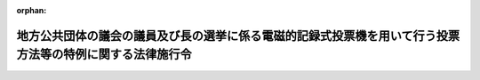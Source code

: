 .. _414CO0000000019_20160619_428CO0000000227:

:orphan:

==========================================================================================================
地方公共団体の議会の議員及び長の選挙に係る電磁的記録式投票機を用いて行う投票方法等の特例に関する法律施行令
==========================================================================================================

.. raw:: html
    
    
    <main id="contentsLaw" class="active">
    <div id="innerDocument" class="active">
    
    
    
    
    <div style="margin-bottom: 12px;">
    <div id="lawTitleNo" style="font-size: 1.067rem; font-weight: bold;" class="_shokanBoxParent">平成十四年政令第十九号<div class="_shokanBox"></div>
    <div class="_inyoBox" id="_inyo_"></div>
    </div>
    <div id="lawTitle" style="margin-left: 3rem; font-size: 1.5rem; font-weight: bold; line-height: 1.25em;" class="_shokanBoxParent">
    <span data-xpath="">地方公共団体の議会の議員及び長の選挙に係る電磁的記録式投票機を用いて行う投票方法等の特例に関する法律施行令</span><div class="_shokanBox" id="_shokan_"><div class="_shokanBtnIcons"></div></div>
    <div class="_inyoBox" id="_inyo_"></div>
    </div>
    </div><section id="EnactStatement" class="active EnactStatement"><div class="_div_EnactStatement _shokanBoxParent" style="text-indent: 1em;">
    <span data-xpath="">内閣は、地方公共団体の議会の議員及び長の選挙に係る電磁的記録式投票機を用いて行う投票方法等の特例に関する法律（平成十三年法律第百四十七号）第十三条及び第二十一条の規定に基づき、この政令を制定する。</span><div class="_shokanBox" id="_shokan_"><div class="_shokanBtnIcons"></div></div>
    <div class="_inyoBox" id="_inyo_"></div>
    </div></section><section id="MainProvision" class="active MainProvision"><section id="" class="active Article"><div style="margin-left: 1em; font-weight: bold;" class="_div_ArticleCaption _shokanBoxParent">
    <span data-xpath="">（選挙権を有しない者に係る通知の特例）</span><div class="_shokanBox" id="_shokan_"><div class="_shokanBtnIcons"></div></div>
    <div class="_inyoBox" id="_inyo_"></div>
    </div>
    <div style="margin-left: 1em; text-indent: -1em;" id="" class="_div_ArticleTitle _shokanBoxParent">
    <span style="font-weight: bold;">第一条</span>　<span data-xpath="">地方公共団体の議会の議員及び長の選挙に係る電磁的記録式投票機を用いて行う投票方法等の特例に関する法律（以下「法」という。）第十七条第一項から第三項までの規定により選挙権及び被選挙権を有しないこととなる者に係る公職選挙法施行令（昭和二十五年政令第八十九号）第一条の三の規定の適用については、同条第一項中「第二百五十二条」とあるのは「第二百五十二条、地方公共団体の議会の議員及び長の選挙に係る電磁的記録式投票機を用いて行う投票方法等の特例に関する法律（平成十三年法律第百四十七号）第十七条第一項から第三項まで」と、同条第二項中「第二百五十二条」とあるのは「第二百五十二条、地方公共団体の議会の議員及び長の選挙に係る電磁的記録式投票機を用いて行う投票方法等の特例に関する法律第十七条第一項から第三項まで」とする。</span><div class="_shokanBox" id="_shokan_"><div class="_shokanBtnIcons"></div></div>
    <div class="_inyoBox" id="_inyo_"></div>
    </div></section><section id="" class="active Article"><div style="margin-left: 1em; font-weight: bold;" class="_div_ArticleCaption _shokanBoxParent">
    <span data-xpath="">（投票の特例）</span><div class="_shokanBox" id="_shokan_"><div class="_shokanBtnIcons"></div></div>
    <div class="_inyoBox" id="_inyo_"></div>
    </div>
    <div style="margin-left: 1em; text-indent: -1em;" id="" class="_div_ArticleTitle _shokanBoxParent">
    <span style="font-weight: bold;">第二条</span>　<span data-xpath="">法第三条の規定による投票を行う選挙について、公職選挙法施行令第二十六条の三及び第二十六条の四の規定を適用する場合には、同令第二十六条の三中「法第五十六条」とあるのは「地方公共団体の議会の議員及び長の選挙に係る電磁的記録式投票機を用いて行う投票方法等の特例に関する法律（平成十三年法律第百四十七号）第八条の規定により読み替えて適用される法第五十六条」と、同令第二十六条の四中「法第五十六条」とあるのは「地方公共団体の議会の議員及び長の選挙に係る電磁的記録式投票機を用いて行う投票方法等の特例に関する法律第八条の規定により読み替えて適用される法第五十六条」とする。</span><div class="_shokanBox" id="_shokan_"><div class="_shokanBtnIcons"></div></div>
    <div class="_inyoBox" id="_inyo_"></div>
    </div>
    <div style="margin-left: 1em; text-indent: -1em;" class="_div_ParagraphSentence _shokanBoxParent">
    <span style="font-weight: bold;">２</span>　<span data-xpath="">法第三条及び第七条の規定による投票について、公職選挙法施行令第三十二条、第三十五条及び第四十四条の規定を適用する場合には、同令第三十二条の見出し中「投票記載の」とあるのは「電磁的記録式投票機を用いた投票を行う」と、同条中「投票の記載をする」とあるのは「電磁的記録式投票機を用いた投票（地方公共団体の議会の議員及び長の選挙に係る電磁的記録式投票機を用いて行う投票方法等の特例に関する法律第七条第一項に規定する電磁的記録式投票機を用いた投票をいう。以下同じ。）を行う」と、「その選挙人の投票の記載」とあるのは「電磁的記録式投票機（同法第二条第二号に規定する電磁的記録式投票機をいう。以下同じ。）の操作により公職の候補者のいずれが選択されたか」と、「投票用紙の交換」とあるのは「電磁的記録式投票機の不正な操作」と、同令第三十五条の見出し中「投票用紙の交付」とあるのは「電磁的記録式投票機を用いた投票」と、同条第一項中「投票用紙を交付しなければ」とあるのは「電磁的記録式投票機を用いた投票を行わせなければ」と、同条第二項中「投票用紙を交付すべき」とあるのは「電磁的記録式投票機を用いた投票を行わせるべき」と、「投票用紙を交付した」とあるのは「電磁的記録式投票機を用いた投票を行わせた」と、同令第四十四条の見出し中「投票箱」とあるのは「投票の電磁的記録媒体等」と、同条中「投票箱は、ふたを閉じた後」とあるのは「投票の電磁的記録媒体（地方公共団体の議会の議員及び長の選挙に係る電磁的記録式投票機を用いて行う投票方法等の特例に関する法律第四条第一項第五号に規定する投票の電磁的記録媒体をいう。以下同じ。）及び投票を複写した電磁的記録媒体（同法第十条第二項に規定する投票を複写した電磁的記録媒体をいう。以下同じ。）」とする。</span><div class="_shokanBox" id="_shokan_"><div class="_shokanBtnIcons"></div></div>
    <div class="_inyoBox" id="_inyo_"></div>
    </div>
    <div style="margin-left: 1em; text-indent: -1em;" class="_div_ParagraphSentence _shokanBoxParent">
    <span style="font-weight: bold;">３</span>　<span data-xpath="">電磁的記録式投票機は、できるだけ堅固な構造とし、かつ、当該電磁的記録式投票機には、投票の電磁的記録媒体が不正に取り出されることを防止するための錠を設けなければならない。</span><div class="_shokanBox" id="_shokan_"><div class="_shokanBtnIcons"></div></div>
    <div class="_inyoBox" id="_inyo_"></div>
    </div>
    <div style="margin-left: 1em; text-indent: -1em;" class="_div_ParagraphSentence _shokanBoxParent">
    <span style="font-weight: bold;">４</span>　<span data-xpath="">法第三条の規定による投票を行う選挙について、公職選挙法施行令第三十四条及び第四十三条の規定を適用する場合には、同令第三十四条中「投票箱を開き、」とあるのは「、投票箱を開き」と、「示さなければ」とあるのは「示し、かつ、電磁的記録式投票機を投票できる状態にしなければ」と、同令第四十三条中「法第五十三条第一項」とあるのは「地方公共団体の議会の議員及び長の選挙に係る電磁的記録式投票機を用いて行う投票方法等の特例に関する法律第八条の規定により読み替えて適用される法第五十三条第一項」とする。</span><div class="_shokanBox" id="_shokan_"><div class="_shokanBtnIcons"></div></div>
    <div class="_inyoBox" id="_inyo_"></div>
    </div>
    <div style="margin-left: 1em; text-indent: -1em;" class="_div_ParagraphSentence _shokanBoxParent">
    <span style="font-weight: bold;">５</span>　<span data-xpath="">法第八条の規定により読み替えて適用される公職選挙法（昭和二十五年法律第百号）第五十三条第一項の規定により電磁的記録式投票機を投票できない状態にした場合（期日前投票所を設ける期間の末日において、同法第四十八条の二第五項（法第八条の規定により読み替えて適用される場合に限る。）の規定により読み替えて適用される公職選挙法第五十三条第一項（法第八条の規定により読み替えて適用される場合に限る。）の規定により電磁的記録式投票機を投票できない状態にした場合を含む。）には、投票管理者は、投票の電磁的記録媒体を電磁的記録式投票機から取り出し、当該投票の電磁的記録媒体及び当該投票の電磁的記録媒体に係る投票を複写した電磁的記録媒体に封印をし、それぞれ別のできるだけ堅固な容器に入れて施錠しなければならない。</span><div class="_shokanBox" id="_shokan_"><div class="_shokanBtnIcons"></div></div>
    <div class="_inyoBox" id="_inyo_"></div>
    </div>
    <div style="margin-left: 1em; text-indent: -1em;" class="_div_ParagraphSentence _shokanBoxParent">
    <span style="font-weight: bold;">６</span>　<span data-xpath="">期日前投票所を設ける期間の末日の前日までの間において、公職選挙法第四十八条の二第五項（法第八条の規定により読み替えて適用される場合に限る。）の規定により読み替えて適用される公職選挙法第五十三条第一項（法第八条の規定により読み替えて適用される場合に限る。）の規定により電磁的記録式投票機を投票できない状態にした場合には、投票管理者は、投票の電磁的記録媒体の保管のため必要があると認めるときは、当該投票の電磁的記録媒体を電磁的記録式投票機から取り出し、当該投票の電磁的記録媒体及び当該投票の電磁的記録媒体に係る投票を複写した電磁的記録媒体に封印をし、それぞれ別のできるだけ堅固な容器に入れて施錠しなければならない。</span><div class="_shokanBox" id="_shokan_"><div class="_shokanBtnIcons"></div></div>
    <div class="_inyoBox" id="_inyo_"></div>
    </div>
    <div style="margin-left: 1em; text-indent: -1em;" class="_div_ParagraphSentence _shokanBoxParent">
    <span style="font-weight: bold;">７</span>　<span data-xpath="">法第三条の規定による投票を行う選挙について、公職選挙法施行令第四十六条第一項、第四十七条、第四十八条の三（同条の表第三十二条の項及び第四十四条の項に係る部分を除く。）、第四十九条の七（同条の表第三十一条第二項、第三十二条、第三十四条及び第四十条第一項の項（同令第三十二条に係る部分に限る。）及び第四十四条の項に係る部分を除く。）及び第四十九条の十一の規定を適用する場合には、次の表の上欄に掲げる同令の規定中同表の中欄に掲げる字句は、それぞれ同表の下欄に掲げる字句とする。</span><div class="_shokanBox" id="_shokan_"><div class="_shokanBtnIcons"></div></div>
    <div class="_inyoBox" id="_inyo_"></div>
    </div>
    <div class="_shokanBoxParent">
    <table class="Table" style="margin-left: 1em;">
    <tr class="TableRow">
    <td style="border-top: black solid 1px; border-bottom: black solid 1px; border-left: black solid 1px; border-right: black solid 1px;" class="col-pad"><div><span data-xpath="">第四十六条第一項及び第四十七条第一項</span></div></td>
    <td style="border-top: black solid 1px; border-bottom: black solid 1px; border-left: black solid 1px; border-right: black solid 1px;" class="col-pad"><div><span data-xpath="">法第五十六条</span></div></td>
    <td style="border-top: black solid 1px; border-bottom: black solid 1px; border-left: black solid 1px; border-right: black solid 1px;" class="col-pad"><div><span data-xpath="">地方公共団体の議会の議員及び長の選挙に係る電磁的記録式投票機を用いて行う投票方法等の特例に関する法律第八条の規定により読み替えて適用される法第五十六条</span></div></td>
    </tr>
    <tr class="TableRow">
    <td style="border-top: black solid 1px; border-bottom: black solid 1px; border-left: black solid 1px; border-right: black solid 1px;" class="col-pad"><div><span data-xpath="">第四十七条第二項</span></div></td>
    <td style="border-top: black solid 1px; border-bottom: black solid 1px; border-left: black solid 1px; border-right: black solid 1px;" class="col-pad"><div><span data-xpath="">投票箱</span></div></td>
    <td style="border-top: black solid 1px; border-bottom: black solid 1px; border-left: black solid 1px; border-right: black solid 1px;" class="col-pad"><div><span data-xpath="">投票箱、投票の電磁的記録媒体、投票を複写した電磁的記録媒体</span></div></td>
    </tr>
    <tr class="TableRow">
    <td style="border-top: black solid 1px; border-bottom: black solid 1px; border-left: black solid 1px; border-right: black solid 1px;" class="col-pad"><div><span data-xpath="">第四十八条の三の表第三十四条の項</span></div></td>
    <td style="border-top: black solid 1px; border-bottom: black solid 1px; border-left: black solid 1px; border-right: black solid 1px;" class="col-pad"><div><span data-xpath="">第三十四条</span></div></td>
    <td style="border-top: black solid 1px; border-bottom: black solid 1px; border-left: black solid 1px; border-right: black solid 1px;" class="col-pad"><div><span data-xpath="">地方公共団体の議会の議員及び長の選挙に係る電磁的記録式投票機を用いて行う投票方法等の特例に関する法律施行令（平成十四年政令第十九号）第二条第四項の規定により読み替えて適用される第三十四条</span></div></td>
    </tr>
    <tr class="TableRow">
    <td style="border-top: black solid 1px; border-bottom: black solid 1px; border-left: black solid 1px; border-right: black solid 1px;" class="col-pad"><div><span data-xpath="">第四十八条の三の表第四十三条の項上欄</span></div></td>
    <td style="border-top: black solid 1px; border-bottom: black solid 1px; border-left: black solid 1px; border-right: black solid 1px;" class="col-pad"><div><span data-xpath="">第四十三条</span></div></td>
    <td style="border-top: black solid 1px; border-bottom: black solid 1px; border-left: black solid 1px; border-right: black solid 1px;" class="col-pad"><div><span data-xpath="">地方公共団体の議会の議員及び長の選挙に係る電磁的記録式投票機を用いて行う投票方法等の特例に関する法律施行令第二条第四項の規定により読み替えて適用される第四十三条</span></div></td>
    </tr>
    <tr class="TableRow">
    <td style="border-top: black solid 1px; border-bottom: black solid 1px; border-left: black solid 1px; border-right: black solid 1px;" class="col-pad"><div><span data-xpath="">第四十八条の三の表第四十三条の項中欄</span></div></td>
    <td style="border-top: black solid 1px; border-bottom: black solid 1px; border-left: black solid 1px; border-right: black solid 1px;" class="col-pad"><div><span data-xpath="">第五十三条第一項</span></div></td>
    <td style="border-top: black solid 1px; border-bottom: black solid 1px; border-left: black solid 1px; border-right: black solid 1px;" class="col-pad"><div><span data-xpath="">地方公共団体の議会の議員及び長の選挙に係る電磁的記録式投票機を用いて行う投票方法等の特例に関する法律第八条の規定により読み替えて適用される法第五十三条第一項</span></div></td>
    </tr>
    <tr class="TableRow">
    <td style="border-top: black solid 1px; border-bottom: black solid 1px; border-left: black solid 1px; border-right: black solid 1px;" class="col-pad" rowspan="2" colspan="1"><div><span data-xpath="">第四十八条の三の表第四十三条の項下欄</span></div></td>
    <td style="border-top: black solid 1px; border-bottom: black solid 1px; border-left: black solid 1px; border-right: black solid 1px;" class="col-pad"><div><span data-xpath="">第四十一条の二第五項</span></div></td>
    <td style="border-top: black solid 1px; border-bottom: black solid 1px; border-left: black solid 1px; border-right: black solid 1px;" class="col-pad"><div><span data-xpath="">法第四十一条の二第五項</span></div></td>
    </tr>
    <tr class="TableRow">
    <td style="border-top: black solid 1px; border-bottom: black solid 1px; border-left: black solid 1px; border-right: black solid 1px;" class="col-pad"><div><span data-xpath="">第五十三条第一項</span></div></td>
    <td style="border-top: black solid 1px; border-bottom: black solid 1px; border-left: black solid 1px; border-right: black solid 1px;" class="col-pad"><div><span data-xpath="">第五十三条第一項（地方公共団体の議会の議員及び長の選挙に係る電磁的記録式投票機を用いて行う投票方法等の特例に関する法律第八条の規定により読み替えて適用される場合に限る。）</span></div></td>
    </tr>
    <tr class="TableRow">
    <td style="border-top: black solid 1px; border-bottom: black solid 1px; border-left: black solid 1px; border-right: black solid 1px;" class="col-pad"><div><span data-xpath="">第四十九条の七の表第三十一条第二項、第三十二条、第三十四条及び第四十条第一項の項</span></div></td>
    <td style="border-top: black solid 1px; border-bottom: black solid 1px; border-left: black solid 1px; border-right: black solid 1px;" class="col-pad"><div><span data-xpath="">第三十四条及び第四十条第一項</span></div></td>
    <td style="border-top: black solid 1px; border-bottom: black solid 1px; border-left: black solid 1px; border-right: black solid 1px;" class="col-pad"><div><span data-xpath="">第四十条第一項及び地方公共団体の議会の議員及び長の選挙に係る電磁的記録式投票機を用いて行う投票方法等の特例に関する法律施行令第二条第四項の規定により読み替えて適用される第三十四条</span></div></td>
    </tr>
    <tr class="TableRow">
    <td style="border-top: black solid 1px; border-bottom: black solid 1px; border-left: black solid 1px; border-right: black solid 1px;" class="col-pad"><div><span data-xpath="">第四十九条の七の表第四十三条の項上欄</span></div></td>
    <td style="border-top: black solid 1px; border-bottom: black solid 1px; border-left: black solid 1px; border-right: black solid 1px;" class="col-pad"><div><span data-xpath="">第四十三条</span></div></td>
    <td style="border-top: black solid 1px; border-bottom: black solid 1px; border-left: black solid 1px; border-right: black solid 1px;" class="col-pad"><div><span data-xpath="">地方公共団体の議会の議員及び長の選挙に係る電磁的記録式投票機を用いて行う投票方法等の特例に関する法律施行令第二条第四項の規定により読み替えて適用される第四十三条</span></div></td>
    </tr>
    <tr class="TableRow">
    <td style="border-top: black solid 1px; border-bottom: black solid 1px; border-left: black solid 1px; border-right: black solid 1px;" class="col-pad"><div><span data-xpath="">第四十九条の七の表第四十三条の項中欄</span></div></td>
    <td style="border-top: black solid 1px; border-bottom: black solid 1px; border-left: black solid 1px; border-right: black solid 1px;" class="col-pad"><div><span data-xpath="">第五十三条第一項</span></div></td>
    <td style="border-top: black solid 1px; border-bottom: black solid 1px; border-left: black solid 1px; border-right: black solid 1px;" class="col-pad"><div><span data-xpath="">地方公共団体の議会の議員及び長の選挙に係る電磁的記録式投票機を用いて行う投票方法等の特例に関する法律第八条の規定により読み替えて適用される法第五十三条第一項</span></div></td>
    </tr>
    <tr class="TableRow">
    <td style="border-top: black solid 1px; border-bottom: black solid 1px; border-left: black solid 1px; border-right: black solid 1px;" class="col-pad" rowspan="2" colspan="1"><div><span data-xpath="">第四十九条の七の表第四十三条の項下欄</span></div></td>
    <td style="border-top: black solid 1px; border-bottom: black solid 1px; border-left: black solid 1px; border-right: black solid 1px;" class="col-pad"><div><span data-xpath="">第四十八条の二第五項</span></div></td>
    <td style="border-top: black solid 1px; border-bottom: black solid 1px; border-left: black solid 1px; border-right: black solid 1px;" class="col-pad"><div><span data-xpath="">法第四十八条の二第五項（地方公共団体の議会の議員及び長の選挙に係る電磁的記録式投票機を用いて行う投票方法等の特例に関する法律第八条の規定により読み替えて適用される場合に限る。）</span></div></td>
    </tr>
    <tr class="TableRow">
    <td style="border-top: black solid 1px; border-bottom: black solid 1px; border-left: black solid 1px; border-right: black solid 1px;" class="col-pad"><div><span data-xpath="">第五十三条第一項</span></div></td>
    <td style="border-top: black solid 1px; border-bottom: black solid 1px; border-left: black solid 1px; border-right: black solid 1px;" class="col-pad"><div><span data-xpath="">第五十三条第一項（地方公共団体の議会の議員及び長の選挙に係る電磁的記録式投票機を用いて行う投票方法等の特例に関する法律第八条の規定により読み替えて適用される場合に限る。）</span></div></td>
    </tr>
    <tr class="TableRow">
    <td style="border-top: black solid 1px; border-bottom: black solid 1px; border-left: black solid 1px; border-right: black solid 1px;" class="col-pad" rowspan="5" colspan="1"><div><span data-xpath="">第四十九条の十一</span></div></td>
    <td style="border-top: black solid 1px; border-bottom: black solid 1px; border-left: black solid 1px; border-right: black solid 1px;" class="col-pad"><div><span data-xpath="">第四十八条の二第五項</span></div></td>
    <td style="border-top: black solid 1px; border-bottom: black solid 1px; border-left: black solid 1px; border-right: black solid 1px;" class="col-pad"><div><span data-xpath="">第四十八条の二第五項（地方公共団体の議会の議員及び長の選挙に係る電磁的記録式投票機を用いて行う投票方法等の特例に関する法律第八条の規定により読み替えて適用される場合に限る。）</span></div></td>
    </tr>
    <tr class="TableRow">
    <td style="border-top: black solid 1px; border-bottom: black solid 1px; border-left: black solid 1px; border-right: black solid 1px;" class="col-pad"><div><span data-xpath="">第五十五条</span></div></td>
    <td style="border-top: black solid 1px; border-bottom: black solid 1px; border-left: black solid 1px; border-right: black solid 1px;" class="col-pad"><div><span data-xpath="">第五十五条（地方公共団体の議会の議員及び長の選挙に係る電磁的記録式投票機を用いて行う投票方法等の特例に関する法律第八条の規定により読み替えて適用される場合に限る。）（以下この条において「読替え後の法第五十五条」という。）</span></div></td>
    </tr>
    <tr class="TableRow">
    <td style="border-top: black solid 1px; border-bottom: black solid 1px; border-left: black solid 1px; border-right: black solid 1px;" class="col-pad"><div><span data-xpath="">同条</span></div></td>
    <td style="border-top: black solid 1px; border-bottom: black solid 1px; border-left: black solid 1px; border-right: black solid 1px;" class="col-pad"><div><span data-xpath="">読替え後の法第五十五条</span></div></td>
    </tr>
    <tr class="TableRow">
    <td style="border-top: black solid 1px; border-bottom: black solid 1px; border-left: black solid 1px; border-right: black solid 1px;" class="col-pad"><div><span data-xpath="">第四十三条</span></div></td>
    <td style="border-top: black solid 1px; border-bottom: black solid 1px; border-left: black solid 1px; border-right: black solid 1px;" class="col-pad"><div><span data-xpath="">第四十三条（地方公共団体の議会の議員及び長の選挙に係る電磁的記録式投票機を用いて行う投票方法等の特例に関する法律施行令第二条第四項の規定により読み替えて適用される場合に限る。）</span></div></td>
    </tr>
    <tr class="TableRow">
    <td style="border-top: black solid 1px; border-bottom: black solid 1px; border-left: black solid 1px; border-right: black solid 1px;" class="col-pad"><div><span data-xpath="">鍵</span></div></td>
    <td style="border-top: black solid 1px; border-bottom: black solid 1px; border-left: black solid 1px; border-right: black solid 1px;" class="col-pad"><div><span data-xpath="">鍵及び同令第二条第五項に規定する容器の鍵（同条第六項の規定により投票の電磁的記録媒体を保管する場合には、同条第五項に規定する容器の鍵及び同条第六項に規定する容器の鍵）</span></div></td>
    </tr>
    </table>
    <div class="_shokanBox"></div>
    <div class="_inyoBox"></div>
    </div>
    <div style="margin-left: 1em; text-indent: -1em;" class="_div_ParagraphSentence _shokanBoxParent">
    <span style="font-weight: bold;">８</span>　<span data-xpath="">法第三条及び第七条の規定による投票について、公職選挙法施行令第四十八条の三（同条の表第三十二条の項及び第四十四条の項に係る部分に限る。）及び第四十九条の七（同条の表第三十一条第二項、第三十二条、第三十四条及び第四十条第一項の項（同令第三十二条に係る部分に限る。）及び第四十四条の項に係る部分に限る。）の規定を適用する場合には、次の表の上欄に掲げる同令の規定中同表の中欄に掲げる字句は、それぞれ同表の下欄に掲げる字句とする。</span><div class="_shokanBox" id="_shokan_"><div class="_shokanBtnIcons"></div></div>
    <div class="_inyoBox" id="_inyo_"></div>
    </div>
    <div class="_shokanBoxParent">
    <table class="Table" style="margin-left: 1em;">
    <tr class="TableRow">
    <td style="border-top: black solid 1px; border-bottom: black solid 1px; border-left: black solid 1px; border-right: black solid 1px;" class="col-pad"><div><span data-xpath="">第四十八条の三の表第三十二条の項</span></div></td>
    <td style="border-top: black solid 1px; border-bottom: black solid 1px; border-left: black solid 1px; border-right: black solid 1px;" class="col-pad"><div><span data-xpath="">第三十二条</span></div></td>
    <td style="border-top: black solid 1px; border-bottom: black solid 1px; border-left: black solid 1px; border-right: black solid 1px;" class="col-pad"><div><span data-xpath="">地方公共団体の議会の議員及び長の選挙に係る電磁的記録式投票機を用いて行う投票方法等の特例に関する法律施行令（平成十四年政令第十九号）第二条第二項の規定により読み替えて適用される第三十二条</span></div></td>
    </tr>
    <tr class="TableRow">
    <td style="border-top: black solid 1px; border-bottom: black solid 1px; border-left: black solid 1px; border-right: black solid 1px;" class="col-pad"><div><span data-xpath="">第四十八条の三の表第四十四条の項</span></div></td>
    <td style="border-top: black solid 1px; border-bottom: black solid 1px; border-left: black solid 1px; border-right: black solid 1px;" class="col-pad"><div><span data-xpath="">第四十四条</span></div></td>
    <td style="border-top: black solid 1px; border-bottom: black solid 1px; border-left: black solid 1px; border-right: black solid 1px;" class="col-pad"><div><span data-xpath="">地方公共団体の議会の議員及び長の選挙に係る電磁的記録式投票機を用いて行う投票方法等の特例に関する法律施行令第二条第二項の規定により読み替えて適用される第四十四条</span></div></td>
    </tr>
    <tr class="TableRow">
    <td style="border-top: black solid 1px; border-bottom: black solid 1px; border-left: black solid 1px; border-right: black solid 1px;" class="col-pad"><div><span data-xpath="">第四十九条の七の表第三十一条第二項、第三十二条、第三十四条及び第四十条第一項の項</span></div></td>
    <td style="border-top: black solid 1px; border-bottom: black solid 1px; border-left: black solid 1px; border-right: black solid 1px;" class="col-pad"><div><span data-xpath="">第三十二条</span></div></td>
    <td style="border-top: black solid 1px; border-bottom: black solid 1px; border-left: black solid 1px; border-right: black solid 1px;" class="col-pad"><div><span data-xpath="">地方公共団体の議会の議員及び長の選挙に係る電磁的記録式投票機を用いて行う投票方法等の特例に関する法律施行令第二条第二項の規定により読み替えて適用される第三十二条</span></div></td>
    </tr>
    <tr class="TableRow">
    <td style="border-top: black solid 1px; border-bottom: black solid 1px; border-left: black solid 1px; border-right: black solid 1px;" class="col-pad" rowspan="2" colspan="1"><div><span data-xpath="">第四十九条の七の表第四十四条の項</span></div></td>
    <td style="border-top: black solid 1px; border-bottom: black solid 1px; border-left: black solid 1px; border-right: black solid 1px;" class="col-pad"><div><span data-xpath="">第四十四条</span></div></td>
    <td style="border-top: black solid 1px; border-bottom: black solid 1px; border-left: black solid 1px; border-right: black solid 1px;" class="col-pad"><div><span data-xpath="">地方公共団体の議会の議員及び長の選挙に係る電磁的記録式投票機を用いて行う投票方法等の特例に関する法律施行令第二条第二項の規定により読み替えて適用される第四十四条</span></div></td>
    </tr>
    <tr class="TableRow">
    <td style="border-top: black solid 1px; border-bottom: black solid 1px; border-left: black solid 1px; border-right: black solid 1px;" class="col-pad"><div><span data-xpath="">投票箱</span></div></td>
    <td style="border-top: black solid 1px; border-bottom: black solid 1px; border-left: black solid 1px; border-right: black solid 1px;" class="col-pad"><div><span data-xpath="">投票の電磁的記録媒体及び投票を複写した電磁的記録媒体</span></div></td>
    </tr>
    </table>
    <div class="_shokanBox"></div>
    <div class="_inyoBox"></div>
    </div></section><section id="" class="active Article"><div style="margin-left: 1em; font-weight: bold;" class="_div_ArticleCaption _shokanBoxParent">
    <span data-xpath="">（記号式投票による選挙における投票の記載方法の特例）</span><div class="_shokanBox" id="_shokan_"><div class="_shokanBtnIcons"></div></div>
    <div class="_inyoBox" id="_inyo_"></div>
    </div>
    <div style="margin-left: 1em; text-indent: -1em;" id="" class="_div_ArticleTitle _shokanBoxParent">
    <span style="font-weight: bold;">第三条</span>　<span data-xpath="">法第三条第二項又は第三項の規定による投票を行う選挙について、公職選挙法施行令第四十九条の三の規定を適用する場合においては、同条中「法第四十六条の二第一項」とあるのは、「地方公共団体の議会の議員及び長の選挙に係る電磁的記録式投票機を用いて行う投票方法等の特例に関する法律第三条第二項又は第三項の規定により読み替えて適用される法第四十六条の二第一項」とする。</span><div class="_shokanBox" id="_shokan_"><div class="_shokanBtnIcons"></div></div>
    <div class="_inyoBox" id="_inyo_"></div>
    </div></section><section id="" class="active Article"><div style="margin-left: 1em; font-weight: bold;" class="_div_ArticleCaption _shokanBoxParent">
    <span data-xpath="">（開票の特例）</span><div class="_shokanBox" id="_shokan_"><div class="_shokanBtnIcons"></div></div>
    <div class="_inyoBox" id="_inyo_"></div>
    </div>
    <div style="margin-left: 1em; text-indent: -1em;" id="" class="_div_ArticleTitle _shokanBoxParent">
    <span style="font-weight: bold;">第四条</span>　<span data-xpath="">法第三条及び第七条の規定による投票については、公職選挙法施行令第七十二条の規定は適用しない。</span><div class="_shokanBox" id="_shokan_"><div class="_shokanBtnIcons"></div></div>
    <div class="_inyoBox" id="_inyo_"></div>
    </div>
    <div style="margin-left: 1em; text-indent: -1em;" class="_div_ParagraphSentence _shokanBoxParent">
    <span style="font-weight: bold;">２</span>　<span data-xpath="">法第九条第四項の規定により投票の電磁的記録媒体に記録された投票を電子計算機を用いて集計する場合（法第十条第二項の規定により投票を複写した電磁的記録媒体を使用する場合を含む。）には、開票管理者は、投票所（共通投票所を含む。第七条第一項及び第二項において同じ。）、期日前投票所、電磁的記録式投票機又は電磁的記録媒体ごとの各公職の候補者の得票数を表示しない方法により計算しなければならない。</span><div class="_shokanBox" id="_shokan_"><div class="_shokanBtnIcons"></div></div>
    <div class="_inyoBox" id="_inyo_"></div>
    </div>
    <div style="margin-left: 1em; text-indent: -1em;" class="_div_ParagraphSentence _shokanBoxParent">
    <span style="font-weight: bold;">３</span>　<span data-xpath="">法第三条の規定による投票を行う選挙について、公職選挙法施行令第七十条第二項、第七十三条、第七十四条、第七十五条第一項及び第七十六条第一項の規定を適用する場合には、同令第七十条第二項中「同条第八項」とあるのは「地方公共団体の議会の議員及び長の選挙に係る電磁的記録式投票機を用いて行う投票方法等の特例に関する法律第十二条の規定により読み替えて適用される法第八十六条の四第八項」と、同令第七十三条中「前条」とあるのは「地方公共団体の議会の議員及び長の選挙に係る電磁的記録式投票機を用いて行う投票方法等の特例に関する法律第九条第五項」と、同令第七十四条中「法第六十六条第三項の規定による投票の点検の結果の」とあるのは「地方公共団体の議会の議員及び長の選挙に係る電磁的記録式投票機を用いて行う投票方法等の特例に関する法律第九条第五項の規定による」と、同令第七十五条第一項中「法第六十六条第三項」とあるのは「地方公共団体の議会の議員及び長の選挙に係る電磁的記録式投票機を用いて行う投票方法等の特例に関する法律第九条第五項」と、同令第七十六条第一項中「入れ、」とあるのは「入れ、当該封筒並びに投票の電磁的記録媒体及び投票を複写した電磁的記録媒体に」とする。</span><div class="_shokanBox" id="_shokan_"><div class="_shokanBtnIcons"></div></div>
    <div class="_inyoBox" id="_inyo_"></div>
    </div></section><section id="" class="active Article"><div style="margin-left: 1em; font-weight: bold;" class="_div_ArticleCaption _shokanBoxParent">
    <span data-xpath="">（選挙会の特例）</span><div class="_shokanBox" id="_shokan_"><div class="_shokanBtnIcons"></div></div>
    <div class="_inyoBox" id="_inyo_"></div>
    </div>
    <div style="margin-left: 1em; text-indent: -1em;" id="" class="_div_ArticleTitle _shokanBoxParent">
    <span style="font-weight: bold;">第五条</span>　<span data-xpath="">法第三条の規定による投票を行う選挙について、公職選挙法施行令第八十三条の二及び第八十四条の規定を適用する場合においては、同令第八十三条の二中「法第七十九条第一項」とあるのは「地方公共団体の議会の議員及び長の選挙に係る電磁的記録式投票機を用いて行う投票方法等の特例に関する法律第十一条の規定により読み替えて適用される法第七十九条第一項」と、同令第八十四条中「法第八十条又は第八十一条第二項若しくは第三項（同条第二項及び第三項の規定を同条第四項において準用する場合を含む。）」とあるのは「地方公共団体の議会の議員及び長の選挙に係る電磁的記録式投票機を用いて行う投票方法等の特例に関する法律第十一条の規定により読み替えて適用される法第八十条」とする。</span><div class="_shokanBox" id="_shokan_"><div class="_shokanBtnIcons"></div></div>
    <div class="_inyoBox" id="_inyo_"></div>
    </div></section><section id="" class="active Article"><div style="margin-left: 1em; font-weight: bold;" class="_div_ArticleCaption _shokanBoxParent">
    <span data-xpath="">（通称使用等の特例）</span><div class="_shokanBox" id="_shokan_"><div class="_shokanBtnIcons"></div></div>
    <div class="_inyoBox" id="_inyo_"></div>
    </div>
    <div style="margin-left: 1em; text-indent: -1em;" id="" class="_div_ArticleTitle _shokanBoxParent">
    <span style="font-weight: bold;">第六条</span>　<span data-xpath="">法第三条の規定による投票を行う選挙について、公職選挙法施行令第八十九条第五項の規定を適用する場合においては、同項中「法第四十六条の二第一項」とあるのは「地方公共団体の議会の議員及び長の選挙に係る電磁的記録式投票機を用いて行う投票方法等の特例に関する法律第三条第二項又は第三項の規定により読み替えて適用される法第四十六条の二第一項」と、「並びに法第百七十五条第一項及び第二項の掲示」とあるのは「、法第百七十五条第一項及び第二項の掲示並びに地方公共団体の議会の議員及び長の選挙に係る電磁的記録式投票機を用いて行う投票方法等の特例に関する法律第五条の電磁的記録式投票機の表示」とする。</span><div class="_shokanBox" id="_shokan_"><div class="_shokanBtnIcons"></div></div>
    <div class="_inyoBox" id="_inyo_"></div>
    </div></section><section id="" class="active Article"><div style="margin-left: 1em; font-weight: bold;" class="_div_ArticleCaption _shokanBoxParent">
    <span data-xpath="">（公職の候補者等が死亡した場合等における電磁的記録式投票機の取扱い等）</span><div class="_shokanBox" id="_shokan_"><div class="_shokanBtnIcons"></div></div>
    <div class="_inyoBox" id="_inyo_"></div>
    </div>
    <div style="margin-left: 1em; text-indent: -1em;" id="" class="_div_ArticleTitle _shokanBoxParent">
    <span style="font-weight: bold;">第七条</span>　<span data-xpath="">当該選挙に関する事務を管理する選挙管理委員会は、法第三条の規定による投票を行う選挙の次の各号に掲げる区分に応じ、当該各号に定める場合で当該選挙の当日に使用する電磁的記録式投票機から当該死亡し、届出を却下され、又は公職の候補者たることを辞したものとみなされた者に関する表示を投票所を開く時刻までに消除することが困難であると認めるときは、当該電磁的記録式投票機をそのまま使用させることができる。</span><div class="_shokanBox" id="_shokan_"><div class="_shokanBtnIcons"></div></div>
    <div class="_inyoBox" id="_inyo_"></div>
    </div>
    <div id="" style="margin-left: 2em; text-indent: -1em;" class="_div_ItemSentence _shokanBoxParent">
    <span style="font-weight: bold;">一</span>　<span data-xpath="">次号に掲げる選挙以外の選挙</span>　<span data-xpath="">法第十二条の規定により読み替えて適用される公職選挙法第八十六条の四第五項の期間、同条第六項の期間（当該期間の経過した後に同条第七項に規定する事由が生じた場合における当該期間を除く。）又は同条第八項の期間が経過した後に公職の候補者が、死亡し、同条第九項の規定により届出を却下され、又は同法第九十一条第二項若しくは第百三条第四項の規定により公職の候補者たることを辞したものとみなされた場合</span><div class="_shokanBox" id="_shokan_"><div class="_shokanBtnIcons"></div></div>
    <div class="_inyoBox" id="_inyo_"></div>
    </div>
    <div id="" style="margin-left: 2em; text-indent: -1em;" class="_div_ItemSentence _shokanBoxParent">
    <span style="font-weight: bold;">二</span>　<span data-xpath="">法第三条第二項又は第三項の規定により読み替えて適用される公職選挙法第四十六条の二第一項の規定による投票を行う選挙</span>　<span data-xpath="">公職選挙法施行令第四十九条の五第一項前段又は後段（同条第三項において準用する場合を含む。）に規定する場合</span><div class="_shokanBox" id="_shokan_"><div class="_shokanBtnIcons"></div></div>
    <div class="_inyoBox" id="_inyo_"></div>
    </div>
    <div style="margin-left: 1em; text-indent: -1em;" class="_div_ParagraphSentence _shokanBoxParent">
    <span style="font-weight: bold;">２</span>　<span data-xpath="">前項の規定により、死亡し、届出を却下され、又は公職の候補者たることを辞したものとみなされた者に関する表示を消除せずに電磁的記録式投票機をそのまま使用する場合においては、市町村の選挙管理委員会（地方自治法（昭和二十二年法律第六十七号）第二百五十二条の十九第一項の指定都市においては、区又は総合区の選挙管理委員会）は、当該選挙の当日、投票所内の電磁的記録式投票機を用いた投票を行う場所その他選挙人の見やすい適当な箇所に、当該選挙に関する事務を管理する選挙管理委員会の定めるところにより、死亡し、届出を却下され、又は公職の候補者たることを辞したものとみなされた者がある旨の掲示をしなければならない。</span><div class="_shokanBox" id="_shokan_"><div class="_shokanBtnIcons"></div></div>
    <div class="_inyoBox" id="_inyo_"></div>
    </div>
    <div style="margin-left: 1em; text-indent: -1em;" class="_div_ParagraphSentence _shokanBoxParent">
    <span style="font-weight: bold;">３</span>　<span data-xpath="">前二項の規定は、公職選挙法第四十八条の二第一項の規定による投票に使用する電磁的記録式投票機の取扱い及び期日前投票所における掲示について準用する。</span><span data-xpath="">この場合において、第一項中「場合で当該選挙の当日に使用する電磁的記録式投票機から当該死亡し、届出を却下され、又は公職の候補者たることを辞したものとみなされた者に関する表示を投票所を開く時刻までに消除することが困難であると認めるときは、当該」とあるのは「場合においては、現に使用している」と、前項中「当該選挙の当日、投票所」とあるのは「できるだけ速やかに、期日前投票所」と読み替えるものとする。</span><div class="_shokanBox" id="_shokan_"><div class="_shokanBtnIcons"></div></div>
    <div class="_inyoBox" id="_inyo_"></div>
    </div></section><section id="" class="active Article"><div style="margin-left: 1em; font-weight: bold;" class="_div_ArticleCaption _shokanBoxParent">
    <span data-xpath="">（電磁的記録式投票機を用いた投票を行わない期間）</span><div class="_shokanBox" id="_shokan_"><div class="_shokanBtnIcons"></div></div>
    <div class="_inyoBox" id="_inyo_"></div>
    </div>
    <div style="margin-left: 1em; text-indent: -1em;" id="" class="_div_ArticleTitle _shokanBoxParent">
    <span style="font-weight: bold;">第七条の二</span>　<span data-xpath="">法第十三条の二に規定する政令で定める期間は、法第三条の規定による投票を行う選挙の次の各号に掲げる区分に応じ、当該各号に定める期間とする。</span><div class="_shokanBox" id="_shokan_"><div class="_shokanBtnIcons"></div></div>
    <div class="_inyoBox" id="_inyo_"></div>
    </div>
    <div id="" style="margin-left: 2em; text-indent: -1em;" class="_div_ItemSentence _shokanBoxParent">
    <span style="font-weight: bold;">一</span>　<span data-xpath="">次号に掲げる選挙以外の選挙</span>　<span data-xpath="">当該選挙に関する事務を管理する選挙管理委員会が法第十二条の規定により読み替えて適用される公職選挙法第八十六条の四第五項に規定する事由が生じたことを知ったときから同項の期間の末日までの期間、当該選挙に関する事務を管理する選挙管理委員会が同条第六項に規定する事由が生じたことを知ったときから同項の期間の末日までの期間又は同条第八項の期間</span><div class="_shokanBox" id="_shokan_"><div class="_shokanBtnIcons"></div></div>
    <div class="_inyoBox" id="_inyo_"></div>
    </div>
    <div id="" style="margin-left: 2em; text-indent: -1em;" class="_div_ItemSentence _shokanBoxParent">
    <span style="font-weight: bold;">二</span>　<span data-xpath="">法第三条第二項又は第三項の規定により読み替えて適用される公職選挙法第四十六条の二第一項の規定による投票を行う選挙</span>　<span data-xpath="">当該選挙に関する事務を管理する選挙管理委員会が同条第二項の規定により読み替えて適用される同法第八十六条の四第五項に規定する事由が生じたことを知ったときから同項の期間の末日までの期間又は同条第八項の期間</span><div class="_shokanBox" id="_shokan_"><div class="_shokanBtnIcons"></div></div>
    <div class="_inyoBox" id="_inyo_"></div>
    </div></section><section id="" class="active Article"><div style="margin-left: 1em; font-weight: bold;" class="_div_ArticleCaption _shokanBoxParent">
    <span data-xpath="">（同時選挙等の特例）</span><div class="_shokanBox" id="_shokan_"><div class="_shokanBtnIcons"></div></div>
    <div class="_inyoBox" id="_inyo_"></div>
    </div>
    <div style="margin-left: 1em; text-indent: -1em;" id="" class="_div_ArticleTitle _shokanBoxParent">
    <span style="font-weight: bold;">第八条</span>　<span data-xpath="">法第三条の規定による投票を行う選挙について、公職選挙法施行令第百六条及び第百七条の規定を適用する場合においては、これらの規定中「法第七十九条」とあるのは、「地方公共団体の議会の議員及び長の選挙に係る電磁的記録式投票機を用いて行う投票方法等の特例に関する法律第十一条の規定により読み替えて適用される法第七十九条」とする。</span><div class="_shokanBox" id="_shokan_"><div class="_shokanBtnIcons"></div></div>
    <div class="_inyoBox" id="_inyo_"></div>
    </div></section><section id="" class="active Article"><div style="margin-left: 1em; font-weight: bold;" class="_div_ArticleCaption _shokanBoxParent">
    <span data-xpath="">（雑則）</span><div class="_shokanBox" id="_shokan_"><div class="_shokanBtnIcons"></div></div>
    <div class="_inyoBox" id="_inyo_"></div>
    </div>
    <div style="margin-left: 1em; text-indent: -1em;" id="" class="_div_ArticleTitle _shokanBoxParent">
    <span style="font-weight: bold;">第九条</span>　<span data-xpath="">法第三条の規定による投票を行う選挙について、公職選挙法施行令第百三十八条、第百四十一条の二第一項及び第百四十六条第二項の規定を適用する場合においては、同令第百三十八条中「この政令」とあるのは「この政令及び地方公共団体の議会の議員及び長の選挙に係る電磁的記録式投票機を用いて行う投票方法等の特例に関する法律施行令」と、同令第百四十一条の二第一項中「第七十一条、第百三十条第二項」とあるのは「第百三十条第二項」と、「第百七十五条」とあるのは「第百七十五条第一項から第七項まで」と、「第二百七十条の二」とあるのは「第二百七十条の二並びに地方公共団体の議会の議員及び長の選挙に係る電磁的記録式投票機を用いて行う投票方法等の特例に関する法律第九条第一項の規定により読み替えて適用される法第七十一条」と、同令第百四十六条第二項中「法第六十六条第三項」とあるのは「地方公共団体の議会の議員及び長の選挙に係る電磁的記録式投票機を用いて行う投票方法等の特例に関する法律第九条第五項」とする。</span><div class="_shokanBox" id="_shokan_"><div class="_shokanBtnIcons"></div></div>
    <div class="_inyoBox" id="_inyo_"></div>
    </div></section><section id="" class="active Article"><div style="margin-left: 1em; font-weight: bold;" class="_div_ArticleCaption _shokanBoxParent">
    <span data-xpath="">（事務の区分）</span><div class="_shokanBox" id="_shokan_"><div class="_shokanBtnIcons"></div></div>
    <div class="_inyoBox" id="_inyo_"></div>
    </div>
    <div style="margin-left: 1em; text-indent: -1em;" id="" class="_div_ArticleTitle _shokanBoxParent">
    <span style="font-weight: bold;">第十条</span>　<span data-xpath="">この政令の規定及びこの政令の規定により読み替えて適用する公職選挙法施行令の規定により、都道府県の議会の議員又は長の選挙に関し、市町村が処理することとされている事務は、地方自治法第二条第九項第二号に規定する第二号法定受託事務とする。</span><div class="_shokanBox" id="_shokan_"><div class="_shokanBtnIcons"></div></div>
    <div class="_inyoBox" id="_inyo_"></div>
    </div></section></section><section id="" class="active SupplProvision"><div class="_div_SupplProvisionLabel SupplProvisionLabel _shokanBoxParent" style="margin-bottom: 10px; margin-left: 3em; font-weight: bold;">
    <span data-xpath="">附　則</span>　抄<div class="_shokanBox" id="_shokan_"><div class="_shokanBtnIcons"></div></div>
    <div class="_inyoBox" id="_inyo_"></div>
    </div>
    <section id="" class="active Article"><div style="margin-left: 1em; font-weight: bold;" class="_div_ArticleCaption _shokanBoxParent">
    <span data-xpath="">（施行期日）</span><div class="_shokanBox" id="_shokan_"><div class="_shokanBtnIcons"></div></div>
    <div class="_inyoBox" id="_inyo_"></div>
    </div>
    <div style="margin-left: 1em; text-indent: -1em;" id="" class="_div_ArticleTitle _shokanBoxParent">
    <span style="font-weight: bold;">第一条</span>　<span data-xpath="">この政令は、法の施行の日（平成十四年二月一日）から施行する。</span><div class="_shokanBox" id="_shokan_"><div class="_shokanBtnIcons"></div></div>
    <div class="_inyoBox" id="_inyo_"></div>
    </div></section><section id="" class="active Article"><div style="margin-left: 1em; font-weight: bold;" class="_div_ArticleCaption _shokanBoxParent">
    <span data-xpath="">（適用区分）</span><div class="_shokanBox" id="_shokan_"><div class="_shokanBtnIcons"></div></div>
    <div class="_inyoBox" id="_inyo_"></div>
    </div>
    <div style="margin-left: 1em; text-indent: -1em;" id="" class="_div_ArticleTitle _shokanBoxParent">
    <span style="font-weight: bold;">第二条</span>　<span data-xpath="">この政令の規定は、この政令の施行の日以後その期日を告示される地方公共団体の議会の議員又は長の選挙について適用する。</span><div class="_shokanBox" id="_shokan_"><div class="_shokanBtnIcons"></div></div>
    <div class="_inyoBox" id="_inyo_"></div>
    </div></section></section><section id="" class="active SupplProvision"><div class="_div_SupplProvisionLabel SupplProvisionLabel _shokanBoxParent" style="margin-bottom: 10px; margin-left: 3em; font-weight: bold;">
    <span data-xpath="">附　則</span>　（平成一五年七月二四日政令第三一七号）　抄<div class="_shokanBox" id="_shokan_"><div class="_shokanBtnIcons"></div></div>
    <div class="_inyoBox" id="_inyo_"></div>
    </div>
    <section id="" class="active Article"><div style="margin-left: 1em; font-weight: bold;" class="_div_ArticleCaption _shokanBoxParent">
    <span data-xpath="">（施行期日）</span><div class="_shokanBox" id="_shokan_"><div class="_shokanBtnIcons"></div></div>
    <div class="_inyoBox" id="_inyo_"></div>
    </div>
    <div style="margin-left: 1em; text-indent: -1em;" id="" class="_div_ArticleTitle _shokanBoxParent">
    <span style="font-weight: bold;">第一条</span>　<span data-xpath="">この政令は、公職選挙法の一部を改正する法律（平成十五年法律第六十九号）の施行の日（平成十五年十二月一日）から施行する。</span><div class="_shokanBox" id="_shokan_"><div class="_shokanBtnIcons"></div></div>
    <div class="_inyoBox" id="_inyo_"></div>
    </div></section><section id="" class="active Article"><div style="margin-left: 1em; font-weight: bold;" class="_div_ArticleCaption _shokanBoxParent">
    <span data-xpath="">（適用区分）</span><div class="_shokanBox" id="_shokan_"><div class="_shokanBtnIcons"></div></div>
    <div class="_inyoBox" id="_inyo_"></div>
    </div>
    <div style="margin-left: 1em; text-indent: -1em;" id="" class="_div_ArticleTitle _shokanBoxParent">
    <span style="font-weight: bold;">第二条</span>　<span data-xpath="">この政令による改正後の公職選挙法施行令の規定（同令第三十四条の二第一項の規定を除く。）、次条の規定による改正後の地方自治法施行令（昭和二十二年政令第十六号）の規定、附則第四条の規定による改正後の最高裁判所裁判官国民審査法施行令（昭和二十三年政令第百二十二号）の規定、附則第五条の規定による改正後の漁業法施行令（昭和二十五年政令第三十号）の規定、附則第六条の規定による改正後の農業委員会等に関する法律施行令（昭和二十六年政令第七十八号）の規定、附則第七条の規定による改正後の市町村の合併の特例に関する法律施行令（昭和四十年政令第五十二号）の規定及び附則第八条の規定による改正後の地方公共団体の議会の議員及び長の選挙に係る電磁的記録式投票機を用いて行う投票方法等の特例に関する法律施行令（平成十四年政令第十九号）の規定は、この政令の施行の日以後その期日を公示され又は告示される選挙、投票又は審査について適用し、この政令の施行の日の前日までにその期日を公示され又は告示された選挙、投票又は審査については、なお従前の例による。</span><div class="_shokanBox" id="_shokan_"><div class="_shokanBtnIcons"></div></div>
    <div class="_inyoBox" id="_inyo_"></div>
    </div></section></section><section id="" class="active SupplProvision"><div class="_div_SupplProvisionLabel SupplProvisionLabel _shokanBoxParent" style="margin-bottom: 10px; margin-left: 3em; font-weight: bold;">
    <span data-xpath="">附　則</span>　（平成二七年一月三〇日政令第三〇号）<div class="_shokanBox" id="_shokan_"><div class="_shokanBtnIcons"></div></div>
    <div class="_inyoBox" id="_inyo_"></div>
    </div>
    <section id="" class="active Article"><div style="margin-left: 1em; font-weight: bold;" class="_div_ArticleCaption _shokanBoxParent">
    <span data-xpath="">（施行期日）</span><div class="_shokanBox" id="_shokan_"><div class="_shokanBtnIcons"></div></div>
    <div class="_inyoBox" id="_inyo_"></div>
    </div>
    <div style="margin-left: 1em; text-indent: -1em;" id="" class="_div_ArticleTitle _shokanBoxParent">
    <span style="font-weight: bold;">第一条</span>　<span data-xpath="">この政令は、地方自治法の一部を改正する法律（次条において「改正法」という。）の施行の日（平成二十八年四月一日）から施行する。</span><div class="_shokanBox" id="_shokan_"><div class="_shokanBtnIcons"></div></div>
    <div class="_inyoBox" id="_inyo_"></div>
    </div></section></section><section id="" class="active SupplProvision"><div class="_div_SupplProvisionLabel SupplProvisionLabel _shokanBoxParent" style="margin-bottom: 10px; margin-left: 3em; font-weight: bold;">
    <span data-xpath="">附　則</span>　（平成二七年九月四日政令第三一七号）<div class="_shokanBox" id="_shokan_"><div class="_shokanBtnIcons"></div></div>
    <div class="_inyoBox" id="_inyo_"></div>
    </div>
    <section class="active Paragraph"><div id="" style="margin-left: 1em; font-weight: bold;" class="_div_ParagraphCaption _shokanBoxParent">
    <span data-xpath="">（施行期日）</span><div class="_shokanBox"></div>
    <div class="_inyoBox"></div>
    </div>
    <div style="margin-left: 1em; text-indent: -1em;" class="_div_ParagraphSentence _shokanBoxParent">
    <span style="font-weight: bold;">１</span>　<span data-xpath="">この政令は、公職選挙法の一部を改正する法律（平成二十七年法律第六十号）附則第一条第二号に掲げる規定の施行の日から施行する。</span><div class="_shokanBox" id="_shokan_"><div class="_shokanBtnIcons"></div></div>
    <div class="_inyoBox" id="_inyo_"></div>
    </div></section></section><section id="" class="active SupplProvision"><div class="_div_SupplProvisionLabel SupplProvisionLabel _shokanBoxParent" style="margin-bottom: 10px; margin-left: 3em; font-weight: bold;">
    <span data-xpath="">附　則</span>　（平成二八年五月二七日政令第二二七号）<div class="_shokanBox" id="_shokan_"><div class="_shokanBtnIcons"></div></div>
    <div class="_inyoBox" id="_inyo_"></div>
    </div>
    <section id="" class="active Article"><div style="margin-left: 1em; font-weight: bold;" class="_div_ArticleCaption _shokanBoxParent">
    <span data-xpath="">（施行期日）</span><div class="_shokanBox" id="_shokan_"><div class="_shokanBtnIcons"></div></div>
    <div class="_inyoBox" id="_inyo_"></div>
    </div>
    <div style="margin-left: 1em; text-indent: -1em;" id="" class="_div_ArticleTitle _shokanBoxParent">
    <span style="font-weight: bold;">第一条</span>　<span data-xpath="">この政令は、公職選挙法等の一部を改正する法律（平成二十七年法律第四十三号）の施行の日から施行する。</span><span data-xpath="">ただし、第十一条の改正規定及び次条第四項の規定は、平成二十八年六月一日から施行する。</span><div class="_shokanBox" id="_shokan_"><div class="_shokanBtnIcons"></div></div>
    <div class="_inyoBox" id="_inyo_"></div>
    </div></section><section id="" class="active Article"><div style="margin-left: 1em; font-weight: bold;" class="_div_ArticleCaption _shokanBoxParent">
    <span data-xpath="">（適用区分等）</span><div class="_shokanBox" id="_shokan_"><div class="_shokanBtnIcons"></div></div>
    <div class="_inyoBox" id="_inyo_"></div>
    </div>
    <div style="margin-left: 1em; text-indent: -1em;" id="" class="_div_ArticleTitle _shokanBoxParent">
    <span style="font-weight: bold;">第二条</span>　<span data-xpath="">この政令による改正後の公職選挙法施行令（以下この条において「新令」という。）の規定（新令第一条の三、第十一条、第十五条及び第十六条の規定を除く。）、次条の規定による改正後の地方自治法施行令（昭和二十二年政令第十六号）の規定、附則第四条の規定による改正後の最高裁判所裁判官国民審査法施行令（昭和二十三年政令第百二十二号）第十九条の規定、附則第五条の規定による改正後の漁業法施行令（昭和二十五年政令第三十号）第六条の二、第七条の二第二項、第九条及び第二十三条の規定、附則第六条の規定による改正後の地方公共団体の議会の議員及び長の選挙に係る電磁的記録式投票機を用いて行う投票方法等の特例に関する法律施行令（平成十四年政令第十九号）第二条（第三項を除く。）及び第四条第二項の規定、附則第七条の規定による改正後の市町村の合併の特例に関する法律施行令（平成十七年政令第五十五号）第十九条及び第二十二条の規定並びに附則第八条の規定による改正後の大都市地域における特別区の設置に関する法律施行令（平成二十五年政令第四十二号）第五条及び第八条の規定は、この政令の施行の日（以下この項及び次項において「施行日」という。）の翌日以後初めてその期日を公示される衆議院議員の総選挙の期日の公示の日又は施行日の翌日以後初めてその期日を公示される参議院議員の通常選挙の期日の公示の日のうちいずれか早い日（以下この項及び第四項において「公示日」という。）以後その期日を公示され又は告示される選挙、投票又は審査について適用し、公示日の前日までにその期日を公示され又は告示された選挙、投票又は審査については、なお従前の例による。</span><div class="_shokanBox" id="_shokan_"><div class="_shokanBtnIcons"></div></div>
    <div class="_inyoBox" id="_inyo_"></div>
    </div>
    <div style="margin-left: 1em; text-indent: -1em;" class="_div_ParagraphSentence _shokanBoxParent">
    <span style="font-weight: bold;">２</span>　<span data-xpath="">新令第十五条の規定は、公職選挙法第二十二条の規定による選挙人名簿の登録で当該登録に係る基準日（選挙人名簿に登録される資格の決定の基準となる日をいう。以下この項において同じ。）が施行日の翌日以後初めてその期日を公示される衆議院議員の総選挙又は施行日の翌日以後初めてその期日を公示される参議院議員の通常選挙のうちその期日の公示の日が早いものにおける同条第二項の規定による選挙人名簿の登録（以下この項及び次項において「次回の国政選挙における登録」という。）に係る基準日以後であるものに係る縦覧に供する書面の写しの閲覧について適用し、同条の規定による選挙人名簿の登録で当該登録に係る基準日が次回の国政選挙における登録に係る基準日前であるものに係る縦覧に供する書面の写しの閲覧については、なお従前の例による。</span><div class="_shokanBox" id="_shokan_"><div class="_shokanBtnIcons"></div></div>
    <div class="_inyoBox" id="_inyo_"></div>
    </div>
    <div style="margin-left: 1em; text-indent: -1em;" class="_div_ParagraphSentence _shokanBoxParent">
    <span style="font-weight: bold;">３</span>　<span data-xpath="">新令第十六条の規定は、次回の国政選挙における登録以後に行う選挙人名簿に登録されている者の表示の消除について適用し、次回の国政選挙における登録前に行う選挙人名簿に登録されている者の表示の消除については、なお従前の例による。</span><div class="_shokanBox" id="_shokan_"><div class="_shokanBtnIcons"></div></div>
    <div class="_inyoBox" id="_inyo_"></div>
    </div>
    <div style="margin-left: 1em; text-indent: -1em;" class="_div_ParagraphSentence _shokanBoxParent">
    <span style="font-weight: bold;">４</span>　<span data-xpath="">新令第十一条の規定による調査及び整理の基準となる毎年三月、六月、九月及び十二月の一日が前条ただし書に規定する規定の施行の日から公示日の前々日までの間にある場合における新令第十一条の規定の適用については、同条中「を調査し、」とあるのは「、年齢満十八年のもの及び年齢満十九年のもの（第一号に掲げる者でその登録月の次の登録月の前月の末日までに年齢満二十年になるものを除く。）にあつては公職選挙法施行令の一部を改正する政令（平成二十八年政令第二百二十七号）附則第二条第二項に規定する次回の国政選挙における登録（以下この条において「次回の国政選挙における登録」という。）及び法第二十二条第二項の規定による選挙人名簿の登録で当該登録に係る基準日（被登録資格の決定の基準となる日をいう。以下この条において同じ。）が次回の国政選挙における登録に係る基準日以後であるものを行う場合のため、第一号に掲げる者のうち年齢満十九年のものでその登録月の次の登録月の前月の末日までに年齢満二十年になるものにあつては」と、「ための」とあるのは「ため、これらの者について調査し、」とする。</span><div class="_shokanBox" id="_shokan_"><div class="_shokanBtnIcons"></div></div>
    <div class="_inyoBox" id="_inyo_"></div>
    </div></section></section>
    
    
    
    
    
    </div>
    </main>
    
    
